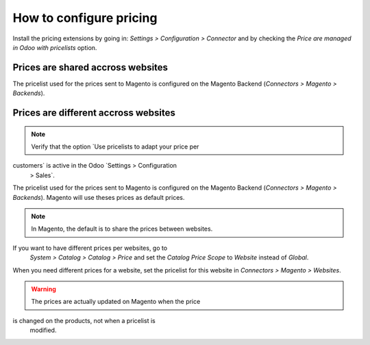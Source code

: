 .. _configure-pricing:


########################
How to configure pricing
########################

Install the pricing extensions by going in: `Settings > Configuration >
Connector` and by checking the `Price are managed in Odoo with
pricelists` option.

**********************************
Prices are shared accross websites
**********************************

The pricelist used for the prices sent to Magento is configured on the
Magento Backend (`Connectors > Magento > Backends`).

*************************************
Prices are different accross websites
*************************************

.. note:: Verify that the option `Use pricelists to adapt your price per
customers` is active in the Odoo `Settings > Configuration
          > Sales`.

The pricelist used for the prices sent to Magento is configured on the
Magento Backend (`Connectors > Magento > Backends`). Magento will use
theses prices as default prices.

.. note:: In Magento, the default is to share the prices between websites.
If you want to have different prices per websites, go to
          `System > Catalog > Catalog > Price` and set the `Catalog
          Price Scope` to `Website` instead of `Global`.

When you need different prices for a website, set the pricelist for this
website in `Connectors > Magento > Websites`.

.. warning:: The prices are actually updated on Magento when the price
is changed on the products, not when a pricelist is
             modified.
